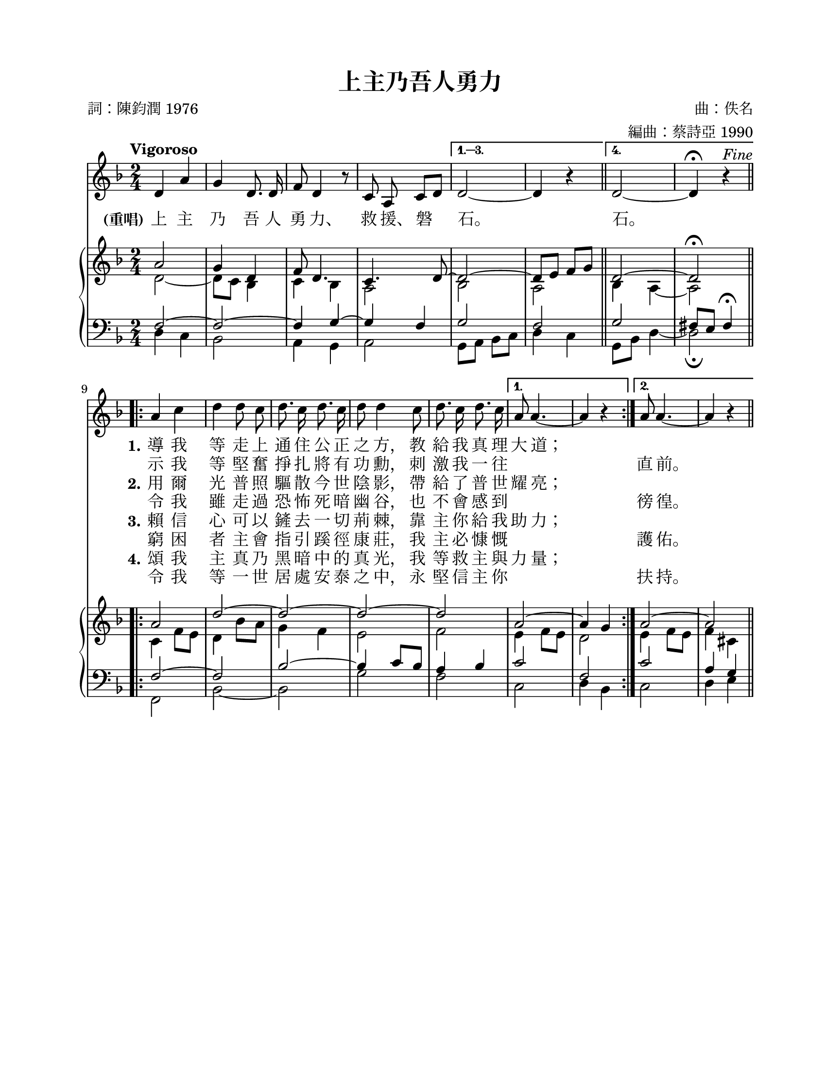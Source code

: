 \version "2.18.0"

\header {
  title = "上主乃吾人勇力"
  composer = "曲：佚名"
  arranger = "編曲：蔡詩亞 1990"
  poet = "詞：陳鈞潤 1976"
  % Remove default LilyPond tagline
  tagline = ##f
}

\paper {
  #(set-paper-size "letter")
  top-margin = 0.65\in
  left-margin = 0.9\in
  right-margin = 0.75\in
  bottom-margin = 0.5\in
}

global = {
  \key d \minor
  \numericTimeSignature
  \time 2/4
  \tempo "Vigoroso"
}

melody = \relative c'' {
  \global
  % Music follows here.
  \autoBeamOff
  
  \repeat volta 4 {
    d,4 a' | g4 d8. d16 | f8 d4 r8 | c8 a c[ d] |
  }
  \alternative {
    { d2~ | d4 r4 \bar "||" }
    { d2~ | d4\fermata r4^\markup { \italic Fine } | }
  }
  \break
  \bar ".|:-||"

  \repeat volta 2 {
    a'4 c | d4 d8 c | d8. c16 d8. c16 | d8 d4 c8 |
    d8. c16 d8. c16 |
  }
  \alternative {
    { a8 a4.~ | a4 r | }
    { a8 a4.~ | a4 r \bar "||" }
  }
}

fpa = \once \override LyricText #'self-alignment-X = #-0.72

verseOne = \lyricmode {
  \set stanza = "(重唱)"
  上 主 乃 吾 人 勇 \fpa 力、 救 \fpa 援、 磐 石。

  石。
  
  \set stanza = "1."
  導 我 等 走 上 通 住 公 正 之 \fpa 方， 教 給 我 真 理 大 道；
}

verseOneB = \lyricmode {
  _
  _ _ _ _ _ _ _ _ _ _ _
  示 我 等 堅 奮 掙 扎 將 有 功 \fpa 勳， 刺 激 我 一 往 "" "" 直 前。
}

verseTwo = \lyricmode {
  _
  _ _ _ _ _ _ _ _ _ _ _
  \set stanza = "2."
  用 爾 光 普 照 驅 散 今 世 陰 \fpa 影， 帶 給 了 普 世 耀 亮；
}

verseTwoB = \lyricmode {
  _
  _ _ _ _ _ _ _ _ _ _ _
  令 我 雖 走 過 恐 怖 死 暗 幽 \fpa 谷， 也 不 會 感 到 "" "" 徬 徨。
}

verseThree = \lyricmode {
  _
  _ _ _ _ _ _ _ _ _ _ _
  \set stanza = "3."
  賴 信 心 可 以 鏟 去 一 切 荊 \fpa 棘， 靠 主 你 給 我 助 力；
}

verseThreeB = \lyricmode {
  _
  _ _ _ _ _ _ _ _ _ _ _
  窮 困 者 主 會 指 引 蹊 徑 康 \fpa 莊， 我 主 必 慷 慨 "" "" 護 佑。
}

verseFour = \lyricmode {
  _
  _ _ _ _ _ _ _ _ _ _ _
  \set stanza = "4."
  頌 我 主 真 乃 黑 暗 中 的 真 \fpa 光， 我 等 救 主 與 力 量；
}

verseFourB = \lyricmode {
  _
  _ _ _ _ _ _ _ _ _ _ _
  令 我 等 一 世 居 處 安 泰 之 \fpa 中， 永 堅 信 主 你 "" "" 扶 持。
}

rightOne = \relative c'' {
  \global
  % Music follows here.  
  \repeat volta 4 {
    a2 | g4 d | f8 d4. | c4. d8~ |
  }
  \alternative {
    { d2~ | d8 e f g | }
    { d2~ | d2\fermata | }
  }
  
  \repeat volta 2 {
    a'2 | d2~ | d2~ | d2~ | d2 |
  }
  \alternative {
    { a2~ | a4 g | }
    { a2~ | a2 | }
  }
}

rightTwo = \relative c' {
  \global
  % Music follows here.
  \repeat volta 4 {
    d2~ | d8 c bes4 | c4 bes | a2 |
  }
  \alternative {
    { bes2 | a2 | }
    { bes4 a~ | a2 | }
  }
  
  \repeat volta 2 {
    c4 f8 e | d4 bes'8 a | g4 f | e2 | f2 |
  }
  \alternative {
    { e4 f8 e | d2 | }
    { e4 f8 e | f4 cis | }
  }
}

leftOne = \relative c {
  \global

  \repeat volta 4 {
    f2~ | f2~ | f4 g~ | g4 f |
  }
  \alternative {
    { g2 | f2 | }
    { g2 | fis8 e fis4\fermata | }
  }
  
  \repeat volta 2 {
    f2~ | f2 | bes2~ | bes4 c8 bes | a4 bes |
  }
  \alternative {
    { c2 | f,2 | }
    { c'2 | a4 g | }
  }
}

leftTwo = \relative c {
  \global
  \repeat volta 4 {
    d4 c | bes2 | a4 g | a2 |
  }
  \alternative {
    { g8 a bes c | d4 c | }
    { g8 bes d4~ | d2\fermata | }
  }
  
  \repeat volta 2 {
    f,2 | bes2~ | bes2 | g'2 | f2 |
  }
  \alternative {
    { c2 | d4 bes | }
    { c2 | d4 e | }
  }
}

%%%

melodyRefrain = \relative c'' {
  d,4 a' | g4 d8. d16 | f8 d4 r8 | c8 a c[ d] |
  d2~ | d4 r4 \bar "||"
}
melodyVerses = \relative c' {
  \repeat volta 2 {
    a'4 c | d4 d8 c | d8. c16 d8. c16 | d8 d4 c8 |
    d8. c16 d8. c16 |
  }
  \alternative {
    { a8 a4.~ | a4 r | }
    { a8 a4.~ | a4 r \bar "||" }
  }
}


rightOneRefrainA = \relative c'' {
  a2 | g4 d | f8 d4. | c4. d8~ | d2~ | d8 e f g |
}
rightOneRefrainB = \relative c'' {
  a2 | g4 d | f8 d4. | c4. d8~ | d2~ | d2\fermata |
}
rightOneVerses = \relative c' {
  \repeat volta 2 {
    a'2 | d2~ | d2~ | d2~ | d2 |
  }
  \alternative {
    { a2~ | a4 g | }
    { a2~ | a2 | }
  }
}

rightTwoRefrainA = \relative c' {
  d2~ | d8 c bes4 | c4 bes | a2 | bes2 | a2 |
}
rightTwoRefrainB = \relative c' {
  d2~ | d8 c bes4 | c4 bes | a2 | bes4 a~ | a2 |
}
rightTwoVerses = \relative c' {
  \repeat volta 2 {
    c4 f8 e | d4 bes'8 a | g4 f | e2 | f2 |
  }
  \alternative {
    { e4 f8 e | d2 | }
    { e4 f8 e | f4 cis | }
  }
}


leftOneRefrainA = \relative c {
  f2~ | f2~ | f4 g~ | g4 f | g2 | f2 |
}
leftOneRefrainB = \relative c {
  f2~ | f2~ | f4 g~ | g4 f | g2 | fis8 e fis4\fermata |
}
leftOneVerses = \relative c {
  \repeat volta 2 {
    f2~ | f2 | bes2~ | bes4 c8 bes | a4 bes |
  }
  \alternative {
    { c2 | f,2 | }
    { c'2 | a4 g | }
  }
}


leftTwoRefrainA = \relative c {
  d4 c | bes2 | a4 g | a2 | g8 a bes c | d4 c |
}
leftTwoRefrainB = \relative c {
  d4 c | bes2 | a4 g | a2 | g8 bes d4~ | d2\fermata |
}
leftTwoVerses = \relative c {
  \repeat volta 2 {
    f,2 | bes2~ | bes2 | g'2 | f2 |
  }
  \alternative {
    { c2 | d4 bes | }
    { c2 | d4 e | }
  }
}


%%%


leadSheetPart = \new Staff { \melody }
\addlyrics { \verseOne }
\addlyrics { \verseOneB }
\addlyrics { \verseTwo }
\addlyrics { \verseTwoB }
\addlyrics { \verseThree }
\addlyrics { \verseThreeB }
\addlyrics { \verseFour }
\addlyrics { \verseFourB }

organPart = \new PianoStaff <<
  \new Staff = "right" \with {
    midiInstrument = "church organ"
  } << \rightOne \\ \rightTwo >>
  \new Staff = "left" \with {
    midiInstrument = "church organ"
  } { \clef bass << \leftOne \\ \leftTwo >> }
>>

leadSheetPartMidi = \new Staff {
  \repeat unfold 4 {
    \melodyRefrain \melodyVerses
  }
  \melodyRefrain
}

organPartMidi = \new PianoStaff <<
  \new Staff = "right" \with {
    midiInstrument = "church organ"
  } {
    \global {
      <<
        {
          \repeat unfold 4 {
            \rightOneRefrainA \rightOneVerses
          }
          \rightOneRefrainB
        }
        \\
        {
          \repeat unfold 4 {
            \rightTwoRefrainA \rightTwoVerses
          }
          \rightTwoRefrainB
        }
      >>
    }
  }
  \new Staff = "left" \with {
    midiInstrument = "church organ"
  } {
    \clef bass \global {
      <<
        {
          \repeat unfold 4 {
            \leftOneRefrainA \leftOneVerses
          }
          \leftOneRefrainB
        }
        \\
        {
          \repeat unfold 4 {
            \leftTwoRefrainA \leftTwoVerses
          }
          \leftTwoRefrainB
        }
      >>  
    }
  }
>>

\score {
  <<
    \leadSheetPart
    \organPart
  >>
  \layout {
    indent = #0
  }
}

\score {
  \unfoldRepeats
  <<
    \leadSheetPartMidi
    \organPartMidi
  >>
  \midi {
    \tempo 4=80
  }
}
